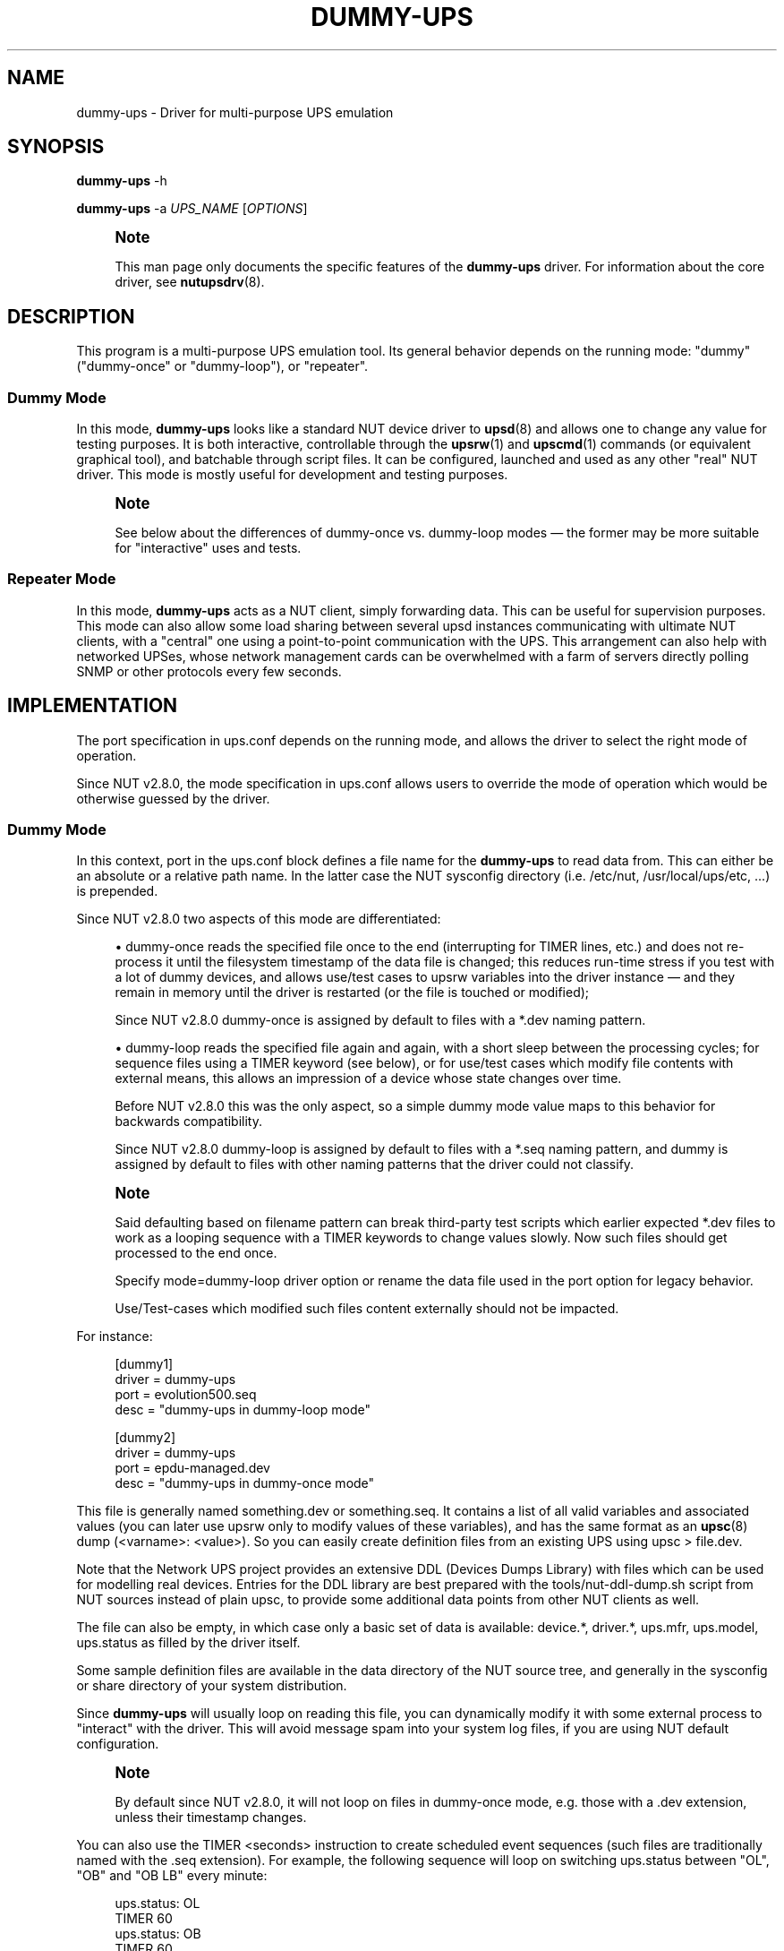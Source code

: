 '\" t
.\"     Title: dummy-ups
.\"    Author: [see the "AUTHOR" section]
.\" Generator: DocBook XSL Stylesheets vsnapshot <http://docbook.sf.net/>
.\"      Date: 04/02/2024
.\"    Manual: NUT Manual
.\"    Source: Network UPS Tools 2.8.2
.\"  Language: English
.\"
.TH "DUMMY\-UPS" "8" "04/02/2024" "Network UPS Tools 2\&.8\&.2" "NUT Manual"
.\" -----------------------------------------------------------------
.\" * Define some portability stuff
.\" -----------------------------------------------------------------
.\" ~~~~~~~~~~~~~~~~~~~~~~~~~~~~~~~~~~~~~~~~~~~~~~~~~~~~~~~~~~~~~~~~~
.\" http://bugs.debian.org/507673
.\" http://lists.gnu.org/archive/html/groff/2009-02/msg00013.html
.\" ~~~~~~~~~~~~~~~~~~~~~~~~~~~~~~~~~~~~~~~~~~~~~~~~~~~~~~~~~~~~~~~~~
.ie \n(.g .ds Aq \(aq
.el       .ds Aq '
.\" -----------------------------------------------------------------
.\" * set default formatting
.\" -----------------------------------------------------------------
.\" disable hyphenation
.nh
.\" disable justification (adjust text to left margin only)
.ad l
.\" -----------------------------------------------------------------
.\" * MAIN CONTENT STARTS HERE *
.\" -----------------------------------------------------------------
.SH "NAME"
dummy-ups \- Driver for multi\-purpose UPS emulation
.SH "SYNOPSIS"
.sp
\fBdummy\-ups\fR \-h
.sp
\fBdummy\-ups\fR \-a \fIUPS_NAME\fR [\fIOPTIONS\fR]
.if n \{\
.sp
.\}
.RS 4
.it 1 an-trap
.nr an-no-space-flag 1
.nr an-break-flag 1
.br
.ps +1
\fBNote\fR
.ps -1
.br
.sp
This man page only documents the specific features of the \fBdummy\-ups\fR driver\&. For information about the core driver, see \fBnutupsdrv\fR(8)\&.
.sp .5v
.RE
.SH "DESCRIPTION"
.sp
This program is a multi\-purpose UPS emulation tool\&. Its general behavior depends on the running mode: "dummy" ("dummy\-once" or "dummy\-loop"), or "repeater"\&.
.SS "Dummy Mode"
.sp
In this mode, \fBdummy\-ups\fR looks like a standard NUT device driver to \fBupsd\fR(8) and allows one to change any value for testing purposes\&. It is both interactive, controllable through the \fBupsrw\fR(1) and \fBupscmd\fR(1) commands (or equivalent graphical tool), and batchable through script files\&. It can be configured, launched and used as any other "real" NUT driver\&. This mode is mostly useful for development and testing purposes\&.
.if n \{\
.sp
.\}
.RS 4
.it 1 an-trap
.nr an-no-space-flag 1
.nr an-break-flag 1
.br
.ps +1
\fBNote\fR
.ps -1
.br
.sp
See below about the differences of dummy\-once vs\&. dummy\-loop modes \(em the former may be more suitable for "interactive" uses and tests\&.
.sp .5v
.RE
.SS "Repeater Mode"
.sp
In this mode, \fBdummy\-ups\fR acts as a NUT client, simply forwarding data\&. This can be useful for supervision purposes\&. This mode can also allow some load sharing between several upsd instances communicating with ultimate NUT clients, with a "central" one using a point\-to\-point communication with the UPS\&. This arrangement can also help with networked UPSes, whose network management cards can be overwhelmed with a farm of servers directly polling SNMP or other protocols every few seconds\&.
.SH "IMPLEMENTATION"
.sp
The port specification in ups\&.conf depends on the running mode, and allows the driver to select the right mode of operation\&.
.sp
Since NUT v2\&.8\&.0, the mode specification in ups\&.conf allows users to override the mode of operation which would be otherwise guessed by the driver\&.
.SS "Dummy Mode"
.sp
In this context, port in the ups\&.conf block defines a file name for the \fBdummy\-ups\fR to read data from\&. This can either be an absolute or a relative path name\&. In the latter case the NUT sysconfig directory (i\&.e\&. /etc/nut, /usr/local/ups/etc, \&...) is prepended\&.
.sp
Since NUT v2\&.8\&.0 two aspects of this mode are differentiated:
.sp
.RS 4
.ie n \{\
\h'-04'\(bu\h'+03'\c
.\}
.el \{\
.sp -1
.IP \(bu 2.3
.\}
dummy\-once
reads the specified file once to the end (interrupting for
TIMER
lines, etc\&.) and does not re\-process it until the filesystem timestamp of the data file is changed; this reduces run\-time stress if you test with a lot of dummy devices, and allows use/test cases to
upsrw
variables into the driver instance \(em and they remain in memory until the driver is restarted (or the file is touched or modified);
.sp
Since NUT v2\&.8\&.0
dummy\-once
is assigned by default to files with a
*\&.dev
naming pattern\&.
.RE
.sp
.RS 4
.ie n \{\
\h'-04'\(bu\h'+03'\c
.\}
.el \{\
.sp -1
.IP \(bu 2.3
.\}
dummy\-loop
reads the specified file again and again, with a short sleep between the processing cycles; for sequence files using a
TIMER
keyword (see below), or for use/test cases which modify file contents with external means, this allows an impression of a device whose state changes over time\&.
.sp
Before NUT v2\&.8\&.0 this was the only aspect, so a simple
dummy
mode value maps to this behavior for backwards compatibility\&.
.sp
Since NUT v2\&.8\&.0
dummy\-loop
is assigned by default to files with a
*\&.seq
naming pattern, and
dummy
is assigned by default to files with other naming patterns that the driver could not classify\&.
.RE
.if n \{\
.sp
.\}
.RS 4
.it 1 an-trap
.nr an-no-space-flag 1
.nr an-break-flag 1
.br
.ps +1
\fBNote\fR
.ps -1
.br
.sp
Said defaulting based on filename pattern can break third\-party test scripts which earlier expected *\&.dev files to work as a looping sequence with a TIMER keywords to change values slowly\&. Now such files should get processed to the end once\&.
.sp
Specify mode=dummy\-loop driver option or rename the data file used in the port option for legacy behavior\&.
.sp
Use/Test\-cases which modified such files content externally should not be impacted\&.
.sp .5v
.RE
.sp
For instance:
.sp
.if n \{\
.RS 4
.\}
.nf
[dummy1]
        driver = dummy\-ups
        port = evolution500\&.seq
        desc = "dummy\-ups in dummy\-loop mode"
.fi
.if n \{\
.RE
.\}
.sp
.if n \{\
.RS 4
.\}
.nf
[dummy2]
        driver = dummy\-ups
        port = epdu\-managed\&.dev
        desc = "dummy\-ups in dummy\-once mode"
.fi
.if n \{\
.RE
.\}
.sp
This file is generally named something\&.dev or something\&.seq\&. It contains a list of all valid variables and associated values (you can later use upsrw only to modify values of these variables), and has the same format as an \fBupsc\fR(8) dump (<varname>: <value>)\&. So you can easily create definition files from an existing UPS using upsc > file\&.dev\&.
.sp
Note that the Network UPS project provides an extensive DDL (Devices Dumps Library) with files which can be used for modelling real devices\&. Entries for the DDL library are best prepared with the tools/nut\-ddl\-dump\&.sh script from NUT sources instead of plain upsc, to provide some additional data points from other NUT clients as well\&.
.sp
The file can also be empty, in which case only a basic set of data is available: device\&.*, driver\&.*, ups\&.mfr, ups\&.model, ups\&.status as filled by the driver itself\&.
.sp
Some sample definition files are available in the data directory of the NUT source tree, and generally in the sysconfig or share directory of your system distribution\&.
.sp
Since \fBdummy\-ups\fR will usually loop on reading this file, you can dynamically modify it with some external process to "interact" with the driver\&. This will avoid message spam into your system log files, if you are using NUT default configuration\&.
.if n \{\
.sp
.\}
.RS 4
.it 1 an-trap
.nr an-no-space-flag 1
.nr an-break-flag 1
.br
.ps +1
\fBNote\fR
.ps -1
.br
.sp
By default since NUT v2\&.8\&.0, it will not loop on files in dummy\-once mode, e\&.g\&. those with a \&.dev extension, unless their timestamp changes\&.
.sp .5v
.RE
.sp
You can also use the TIMER <seconds> instruction to create scheduled event sequences (such files are traditionally named with the \&.seq extension)\&. For example, the following sequence will loop on switching ups\&.status between "OL", "OB" and "OB LB" every minute:
.sp
.if n \{\
.RS 4
.\}
.nf
ups\&.status: OL
TIMER 60
ups\&.status: OB
TIMER 60
ups\&.status: OB LB
TIMER 60
.fi
.if n \{\
.RE
.\}
.sp
It is wise to end the script for dummy\-loop mode with a TIMER keyword\&. Otherwise dummy\-ups will directly go back to the beginning of the file and, in particular, forget any values you could have just set with upsrw\&.
.sp
Note that to avoid CPU overload with an infinite loop, the driver "sleeps" a bit between file\-reading cycles (currently this delay is hardcoded to one second), independently of (and/or in addition to) any TIMER keywords\&.
.SS "Repeater Mode"
.sp
In this context, port in the ups\&.conf block is the name of the target UPS, using the NUT format, i\&.e\&.:
.sp
.if n \{\
.RS 4
.\}
.nf
<upsname>@<hostname>[:<port>]
.fi
.if n \{\
.RE
.\}
.sp
For instance:
.sp
.if n \{\
.RS 4
.\}
.nf
[repeater]
        driver = dummy\-ups
        port = ups1@remotehost
        desc = "dummy\-ups in repeater mode"
.fi
.if n \{\
.RE
.\}
.sp
Unlike UPS specifications in the rest of NUT, the @hostname portion is not optional \- it is the @ character which enables Repeater Mode\&. To refer to an UPS on the same host as \fBdummy\-ups\fR, use port = upsname@localhost\&.
.sp
Note that to avoid CPU overload with an infinite loop, the driver "sleeps" a bit between data\-requesting cycles (currently this delay is hardcoded to one second), so propagation of data updates available to a remote upsd may lag by this much\&.
.sp
Beware that any error encountered at repeater mode startup (e\&.g\&. when not all target UPS to be repeated or upsd instances are connectable yet) will cause \fBdummy\-ups\fR driver to terminate prematurely\&. This behaviour can be changed by setting the repeater_disable_strict_start flag, making such errors non\-fatal\&.
.SH "INTERACTION"
.sp
Once the driver is loaded in dummy mode, you can change any variables, except those of the driver\&.* and server\&.* collections\&. You can do this by either editing the definition file, or use the \fBupsrw\fR(1) and \fBupscmd\fR(1) commands\&.
.sp
Note that in simulation mode, new variables can be added on the fly, but only by adding these to the definition file (and waiting for it to be re\-read)\&. That is, the driver should not allow to define a new variable via upsrw\&.
.sp
Conversely, if you need to remove a variable (such as transient ones, like ups\&.alarm), simply update these by setting an empty value\&. As a result, they will get removed from the data\&.
.sp
In repeater mode, the driver acts according to the capabilities of the UPS, and so supports the same instant commands and settable values\&.
.SH "BACKGROUND"
.sp
Dummy Mode was originally written in one evening to replace the previous \fIdummycons\fR testing driver, which was too limited, and required a terminal for interaction\&.
.sp
\fBdummy\-ups\fR is useful for NUT client development, and other testing purposes\&.
.sp
It also helps the NUT Quality Assurance effort, by automating some tests on the NUT framework\&.
.sp
It now offers a repeater mode\&. This will help in building the Meta UPS approach, which allows one to build a virtual device, composed of several other devices (either UPS, PDUs), or perhaps represent the same device which supports several communication protocols and different media (Serial, USB, SNMP\&...)
.SH "BUGS"
.sp
Instant commands are not yet supported in Dummy Mode, and data need name/value checking enforcement, as well as boundaries or enumeration definition\&.
.SH "CAVEATS"
.sp
If you use service management frameworks like systemd or SMF to manage the dependencies between driver instances and the data server, and some of these drivers are dummy\-ups in repeater mode representing data from another driver running on the same system, then you may have to set up special dependencies (e\&.g\&. with systemd "drop\-in" snippet files) to allow your nut\-server to start after the "real" device drivers and before such repeater drivers (without a responding server, they would fail to start anyway)\&. This may also need special care in upsd\&.conf and/or ups\&.conf files to not block the system start\-up for too long while the repeater driver has not started\&.
.SH "AUTHOR"
.sp
Arnaud Quette
.SH "SEE ALSO"
.sp
\fBupscmd\fR(1), \fBupsrw\fR(1), \fBups.conf\fR(5), \fBnutupsdrv\fR(8)
.SS "Clone driver:"
.sp
The "repeater" mode of \fIdummy\-ups\fR driver is in some ways similar to the \fIclone\fR driver, which sits on top of another driver socket, and allows users to group clients to a particular outlet of a device and deal with this output as if it were a normal UPS\&.
.sp
\fBclone\fR(8)
.SS "Internet Resources:"
.sp
The NUT (Network UPS Tools) home page: https://www\&.networkupstools\&.org/
